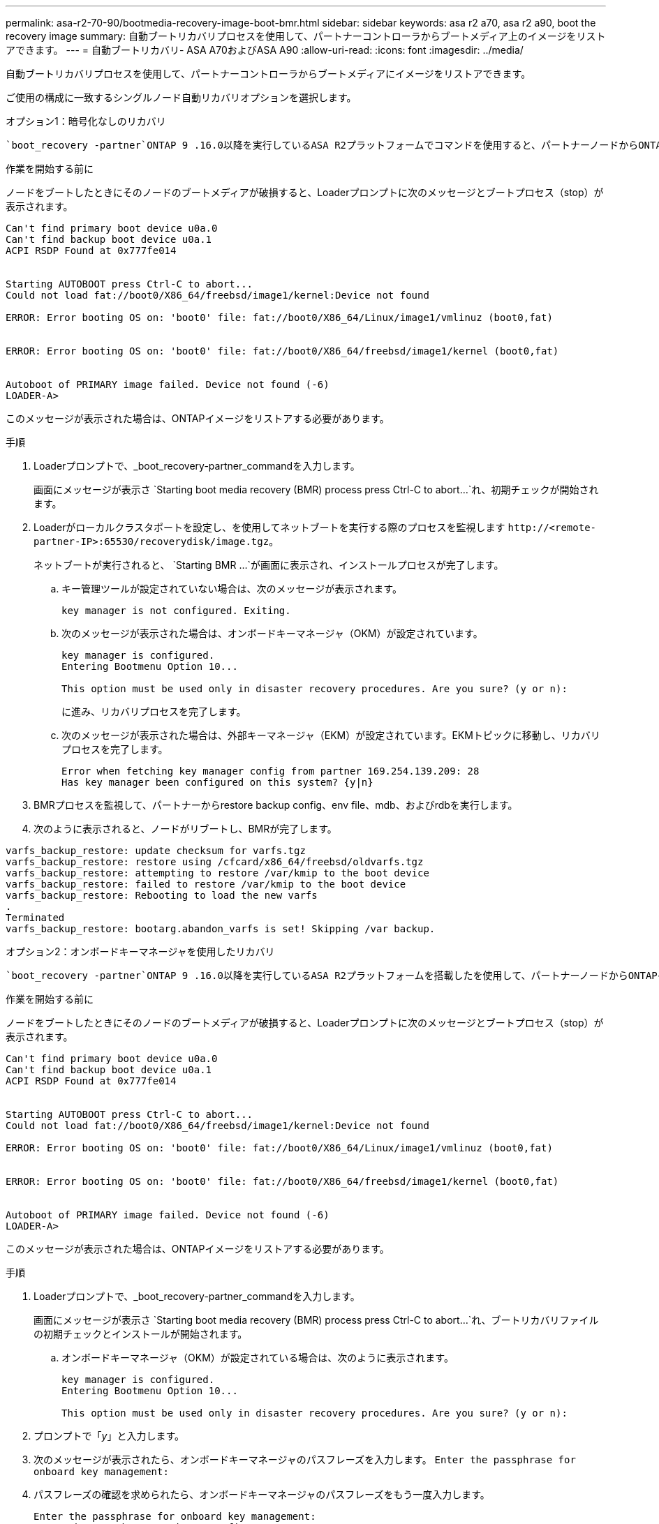 ---
permalink: asa-r2-70-90/bootmedia-recovery-image-boot-bmr.html 
sidebar: sidebar 
keywords: asa r2 a70, asa r2 a90, boot the recovery image 
summary: 自動ブートリカバリプロセスを使用して、パートナーコントローラからブートメディア上のイメージをリストアできます。 
---
= 自動ブートリカバリ- ASA A70およびASA A90
:allow-uri-read: 
:icons: font
:imagesdir: ../media/


[role="lead"]
自動ブートリカバリプロセスを使用して、パートナーコントローラからブートメディアにイメージをリストアできます。

ご使用の構成に一致するシングルノード自動リカバリオプションを選択します。

[role="tabbed-block"]
====
.オプション1：暗号化なしのリカバリ
--
 `boot_recovery -partner`ONTAP 9 .16.0以降を実行しているASA R2プラットフォームでコマンドを使用すると、パートナーノードからONTAPイメージ（ブートメディアリカバリ）をリストアできます。

.作業を開始する前に
ノードをブートしたときにそのノードのブートメディアが破損すると、Loaderプロンプトに次のメッセージとブートプロセス（stop）が表示されます。

[listing]
----

Can't find primary boot device u0a.0
Can't find backup boot device u0a.1
ACPI RSDP Found at 0x777fe014


Starting AUTOBOOT press Ctrl-C to abort...
Could not load fat://boot0/X86_64/freebsd/image1/kernel:Device not found

ERROR: Error booting OS on: 'boot0' file: fat://boot0/X86_64/Linux/image1/vmlinuz (boot0,fat)


ERROR: Error booting OS on: 'boot0' file: fat://boot0/X86_64/freebsd/image1/kernel (boot0,fat)


Autoboot of PRIMARY image failed. Device not found (-6)
LOADER-A>

----
このメッセージが表示された場合は、ONTAPイメージをリストアする必要があります。

.手順
. Loaderプロンプトで、_boot_recovery-partner_commandを入力します。
+
画面にメッセージが表示さ `Starting boot media recovery (BMR) process press Ctrl-C to abort...`れ、初期チェックが開始されます。

. Loaderがローカルクラスタポートを設定し、を使用してネットブートを実行する際のプロセスを監視します `\http://<remote-partner-IP>:65530/recoverydisk/image.tgz`。
+
ネットブートが実行されると、 `Starting BMR ...`が画面に表示され、インストールプロセスが完了します。

+
.. キー管理ツールが設定されていない場合は、次のメッセージが表示されます。
+
....
key manager is not configured. Exiting.
....
.. 次のメッセージが表示された場合は、オンボードキーマネージャ（OKM）が設定されています。
+
....

key manager is configured.
Entering Bootmenu Option 10...

This option must be used only in disaster recovery procedures. Are you sure? (y or n):

....
+
に進み、リカバリプロセスを完了します。

.. 次のメッセージが表示された場合は、外部キーマネージャ（EKM）が設定されています。EKMトピックに移動し、リカバリプロセスを完了します。
+
....
Error when fetching key manager config from partner 169.254.139.209: 28
Has key manager been configured on this system? {y|n}

....


. BMRプロセスを監視して、パートナーからrestore backup config、env file、mdb、およびrdbを実行します。
. 次のように表示されると、ノードがリブートし、BMRが完了します。


....

varfs_backup_restore: update checksum for varfs.tgz
varfs_backup_restore: restore using /cfcard/x86_64/freebsd/oldvarfs.tgz
varfs_backup_restore: attempting to restore /var/kmip to the boot device
varfs_backup_restore: failed to restore /var/kmip to the boot device
varfs_backup_restore: Rebooting to load the new varfs
.
Terminated
varfs_backup_restore: bootarg.abandon_varfs is set! Skipping /var backup.

....
--
.オプション2：オンボードキーマネージャを使用したリカバリ
--
 `boot_recovery -partner`ONTAP 9 .16.0以降を実行しているASA R2プラットフォームを搭載したを使用して、パートナーノードからONTAPイメージ（ブートメディアリカバリ）をリストアできます。

.作業を開始する前に
ノードをブートしたときにそのノードのブートメディアが破損すると、Loaderプロンプトに次のメッセージとブートプロセス（stop）が表示されます。

....

Can't find primary boot device u0a.0
Can't find backup boot device u0a.1
ACPI RSDP Found at 0x777fe014


Starting AUTOBOOT press Ctrl-C to abort...
Could not load fat://boot0/X86_64/freebsd/image1/kernel:Device not found

ERROR: Error booting OS on: 'boot0' file: fat://boot0/X86_64/Linux/image1/vmlinuz (boot0,fat)


ERROR: Error booting OS on: 'boot0' file: fat://boot0/X86_64/freebsd/image1/kernel (boot0,fat)


Autoboot of PRIMARY image failed. Device not found (-6)
LOADER-A>

....
このメッセージが表示された場合は、ONTAPイメージをリストアする必要があります。

.手順
. Loaderプロンプトで、_boot_recovery-partner_commandを入力します。
+
画面にメッセージが表示さ `Starting boot media recovery (BMR) process press Ctrl-C to abort...`れ、ブートリカバリファイルの初期チェックとインストールが開始されます。

+
.. オンボードキーマネージャ（OKM）が設定されている場合は、次のように表示されます。
+
....
key manager is configured.
Entering Bootmenu Option 10...

This option must be used only in disaster recovery procedures. Are you sure? (y or n):
....


. プロンプトで「_y_」と入力します。
. 次のメッセージが表示されたら、オンボードキーマネージャのパスフレーズを入力します。 `Enter the passphrase for onboard key management:`
. パスフレーズの確認を求められたら、オンボードキーマネージャのパスフレーズをもう一度入力します。
+
....
Enter the passphrase for onboard key management:
Enter the passphrase again to confirm:
Enter the backup data:
TmV0QXBwIEtleSBCbG9iAAECAAAEAAAAcAEAAAAAAAA3yR6UAAAAACEAAAAAAAAA
QAAAAAAAAACJz1u2AAAAAPX84XY5AU0p4Jcb9t8wiwOZoqyJPJ4L6/j5FHJ9yj/w
RVDO1sZB1E4HO79/zYc82nBwtiHaSPWCbkCrMWuQQDsiAAAAAAAAACgAAAAAAAAA
3WTh7gAAAAAAAAAAAAAAAAIAAAAAAAgAZJEIWvdeHr5RCAvHGclo+wAAAAAAAAAA
IgAAAAAAAAAoAAAAAAAAAEOTcR0AAAAAAAAAAAAAAAACAAAAAAAJAGr3tJA/LRzU
QRHwv+1aWvAAAAAAAAAAACQAAAAAAAAAgAAAAAAAAABHVFpxAAAAAHUgdVq0EKNp
.
.
.
.
....
+
リカバリプロセスが完了すると、次のように表示されます。

+
....
Trying to recover keymanager secrets....
Setting recovery material for the onboard key manager
Recovery secrets set successfully
Trying to delete any existing km_onboard.wkeydb file.

Successfully recovered keymanager secrets.
....
. BMRプロセスを監視して、パートナーからrestore backup config、env file、mdb、およびrdbを実行します。
+
リストアが完了すると、ノードがリブートしてプロセスが完了します。



--
.オプション3：外部キー管理ツールを使用したリカバリ
--
 `boot_recovery -partner`ONTAP 9 .16.0以降を実行しているASA R2プラットフォームを搭載したを使用して、パートナーノードからONTAPイメージ（ブートメディアリカバリ）をリストアできます。

ノードをブートしたときにそのノードのブートメディアが破損すると、Loaderプロンプトに次のメッセージとブートプロセス（stop）が表示されます。

....

Can't find primary boot device u0a.0
Can't find backup boot device u0a.1
ACPI RSDP Found at 0x777fe014


Starting AUTOBOOT press Ctrl-C to abort...
Could not load fat://boot0/X86_64/freebsd/image1/kernel:Device not found

ERROR: Error booting OS on: 'boot0' file: fat://boot0/X86_64/Linux/image1/vmlinuz (boot0,fat)


ERROR: Error booting OS on: 'boot0' file: fat://boot0/X86_64/freebsd/image1/kernel (boot0,fat)


Autoboot of PRIMARY image failed. Device not found (-6)
LOADER-A>
....
このメッセージが表示された場合は、ONTAPイメージを復元する必要があります。

.手順
. Loaderプロンプトで、_boot_recovery-partner_commandを入力します。
+
画面にメッセージが表示さ `Starting boot media recovery (BMR) process press Ctrl-C to abort...`れ、ブートリカバリファイルの初期チェックとインストールが開始されます。

+
.. 外部キーマネージャ（EKM）が設定されている場合は、次のメッセージが表示されます。
+
....
Error when fetching key manager config from partner 169.254.139.209: 28
Has key manager been configured on this system? {y|n}
....
.. キー管理ツールを設定している場合は「_y_」と入力します。
+
....
key manager is configured.
Entering Bootmenu Option 11...
....


+
ブートメニューオプション11は、コンフィギュレーションファイルを再構築できるように、すべてのEKM設定情報の入力をユーザに要求します。

. 各プロンプトでEKM設定を入力します。
+
*注：*この情報のほとんどは、EKMが最初に有効になったときに入力されました。初期EKM設定時に入力した情報と同じ情報を入力する必要があります。

.  `Keystore UUID`とが `Cluster UUID`適合していることを確認します。
+
.. パートナーノードで、 `cluster identity show`コマンドを使用してクラスタUUIDを取得します。
.. パートナーノードで、 `vserver show -type admin`コマンドと `key-manager keystore show -vserver <nodename>`コマンドを使用してキーストアUUIDを取得します。
.. プロンプトが表示されたら、キーストアUUIDとクラスタUUIDの値を入力します。
+
*注：*パートナーノードを使用できない場合は、設定済みのキーサーバにあるMroot-AKキーからキーストアUUIDとクラスタUUIDを取得できます。

+
 `x-NETAPP-ClusterName: <cluster name>`クラスタUUIDと `x-NETAPP-KeyUsage: "MROOT-AK"`キーストアUUIDの属性を確認して、正しいキーがあることを確認します。



. Mroot-AKの取得とONTAPノードへのリストアを監視します。
. プロセスでキーをリストアできない場合は、次のメッセージが表示され、メニューシステムシェルからe0Mを設定する必要があります。
+
....
ERROR: kmip_init: halting this system with encrypted mroot...
WARNING: kmip_init: authentication keys might not be available.
********************************************************
*                 A T T E N T I O N                    *
*                                                      *
*       System cannot connect to key managers.         *
*                                                      *
********************************************************
ERROR: kmip_init: halting this system with encrypted mroot...
.
Terminated

Uptime: 11m32s
System halting...

LOADER-B>

....
+
..  `boot_recovery -partner`リカバリノードでコマンドを実行します。
.. EKMのオプションを（yまたはn）実行するように求められたら、すべて_n_を選択します。
+
8つのプロンプトで_n_optionを選択すると、システムはブートメニューで停止します。

.. 別のクラスタノードから/cfcard/kmip/servers.cfgファイルの情報を収集します。次の情報を収集します。
+
*** KMIPサーバのアドレス。
*** KMIPポート。
*** キーストアUUID。
*** /cfcard/kmip/certs/client.crtファイルのクライアント証明書のコピー。
*** /cfcard/kmip/certs/client.keyファイルのクライアントキーのコピー。
*** KMIPサーバCAのコピー（/cfcard/kmip/certs/CA.pemファイルから）。


.. プロンプトで_systemshell_と入力して、ブートメニューからsystemshellと入力します。
.. e0M、ネットマスク、およびゲートウェイのシステムシェルメニューからネットワークを設定します。
.. _exit_commandを使用して、メニューsystemshellを終了します。
.. ブートメニューが表示されます。オプションを選択し `11`てEKMリストアを続行します。
..  `y`次の質問に回答し、プロンプトが表示されたら、以前に収集した必要な情報を入力します。
+
*** /cfcard/kmip/certs/client.crtファイルのコピーはありますか？｛y/n｝
*** /cfcard/kmip/certs/client.keyファイルのコピーはありますか？｛y/n｝
*** /cfcard/kmip/certs/CA.pemファイルのコピーはありますか？｛y/n｝
*** /cfcard/kmip/servers.cfgファイルのコピーがありますか？｛y/n｝




. キーが適切にリストアされると、リカバリプロセスが続行され、ノードがリブートされます。


--
====